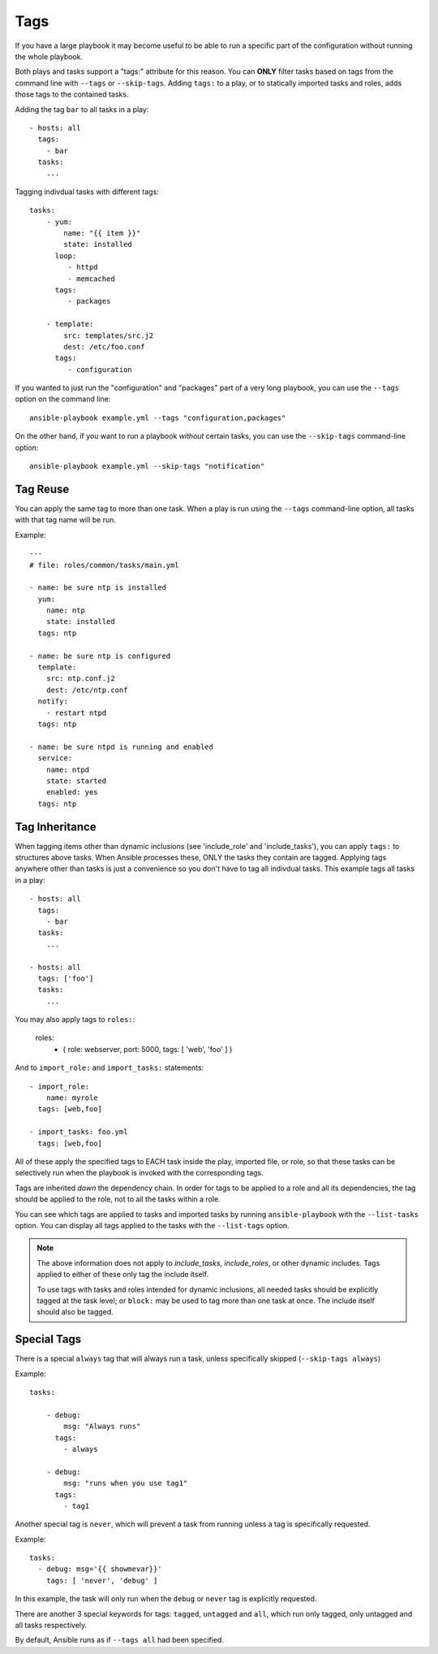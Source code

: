 Tags
====

If you have a large playbook it may become useful to be able to run a specific part of the configuration without running the whole playbook.

Both plays and tasks support a "tags:" attribute for this reason.
You can **ONLY** filter tasks based on tags from the command line with ``--tags`` or ``--skip-tags``.
Adding ``tags:`` to a play, or to statically imported tasks and roles, adds
those tags to the contained tasks.

Adding the tag ``bar`` to all tasks in a play::

    - hosts: all
      tags:
        - bar
      tasks:
        ...

Tagging indivdual tasks with different tags::

    tasks:
        - yum:
            name: "{{ item }}"
            state: installed
          loop:
             - httpd
             - memcached
          tags:
             - packages

        - template:
            src: templates/src.j2
            dest: /etc/foo.conf
          tags:
             - configuration

If you wanted to just run the "configuration" and "packages" part of a very long playbook, you can use the ``--tags`` option on the command line::

    ansible-playbook example.yml --tags "configuration,packages"

On the other hand, if you want to run a playbook *without* certain tasks, you can use the ``--skip-tags`` command-line option::

    ansible-playbook example.yml --skip-tags "notification"


.. _tag_reuse:

Tag Reuse
```````````````
You can apply the same tag to more than one task. When a play is run using
the ``--tags`` command-line option, all tasks with that tag name will be run.

Example::

    ---
    # file: roles/common/tasks/main.yml

    - name: be sure ntp is installed
      yum:
        name: ntp
        state: installed
      tags: ntp

    - name: be sure ntp is configured
      template:
        src: ntp.conf.j2
        dest: /etc/ntp.conf
      notify:
        - restart ntpd
      tags: ntp

    - name: be sure ntpd is running and enabled
      service:
        name: ntpd
        state: started
        enabled: yes
      tags: ntp

.. _tag_inheritance:

Tag Inheritance
```````````````

When tagging items other than dynamic inclusions (see 'include_role' and
'include_tasks'), you can apply ``tags:`` to structures above tasks. When
Ansible processes these, ONLY the tasks they contain are tagged. Applying tags
anywhere other than tasks is just a convenience so you don't have to tag all
indivdual tasks. This example tags all tasks in a play::

    - hosts: all
      tags:
        - bar
      tasks:
        ...

    - hosts: all
      tags: ['foo']
      tasks:
        ...

You may also apply tags to ``roles:``:

    roles:
      - { role: webserver, port: 5000, tags: [ 'web', 'foo' ] }

And to ``import_role:`` and ``import_tasks:`` statements::

    - import_role:
        name: myrole
      tags: [web,foo]

    - import_tasks: foo.yml
      tags: [web,foo]


All of these apply the specified tags to EACH task inside the play, imported
file, or role, so that these tasks can be selectively run when the playbook
is invoked with the corresponding tags.

Tags are inherited *down* the dependency chain. In order for tags to be
applied to a role and all its dependencies, the tag should be applied to the
role, not to all the tasks within a role.

You can see which tags are applied to tasks and imported tasks by running
``ansible-playbook`` with the ``--list-tasks`` option. You can display all
tags applied to the tasks with the ``--list-tags`` option.

.. note::
    The above information does not apply to `include_tasks`, `include_roles`,
    or other dynamic includes. Tags applied to either of these only tag the
    include itself.

    To use tags with tasks and roles intended for dynamic inclusions,
    all needed tasks should be explicitly tagged at the task level; or
    ``block:`` may be used to tag more than one task at once. The include
    itself should also be tagged.


.. _special_tags:

Special Tags
````````````

There is a special ``always`` tag that will always run a task, unless specifically skipped (``--skip-tags always``)

Example::

    tasks:

        - debug:
            msg: "Always runs"
          tags:
            - always

        - debug:
            msg: "runs when you use tag1"
          tags:
            - tag1

.. versionadded:: 2.5

Another special tag is ``never``, which will prevent a task from running unless a tag is specifically requested.

Example::

    tasks:
      - debug: msg='{{ showmevar}}'
        tags: [ 'never', 'debug' ]

In this example, the task will only run when the ``debug`` or ``never`` tag is explicitly requested.


There are another 3 special keywords for tags: ``tagged``, ``untagged`` and ``all``, which run only tagged, only untagged
and all tasks respectively.

By default, Ansible runs as if ``--tags all`` had been specified.

.. seealso::

   :doc:`playbooks`
       An introduction to playbooks
   :doc:`playbooks_reuse_roles`
       Playbook organization by roles
   `User Mailing List <http://groups.google.com/group/ansible-devel>`_
       Have a question?  Stop by the google group!
   `irc.freenode.net <http://irc.freenode.net>`_
       #ansible IRC chat channel




